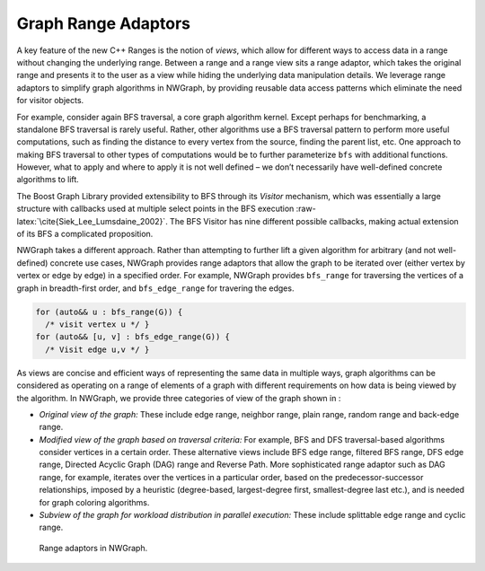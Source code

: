 
.. _`sec:graph_range_adaptors`:

Graph Range Adaptors
====================

A key feature of the new C++ Ranges is the notion of *views*, which
allow for different ways to access data in a range without changing the
underlying range. Between a range and a range view sits a range adaptor,
which takes the original range and presents it to the user as a view
while hiding the underlying data manipulation details. We leverage range
adaptors to simplify graph algorithms in NWGraph, by providing reusable
data access patterns which eliminate the need for visitor objects.

For example, consider again BFS traversal, a core graph algorithm
kernel. Except perhaps for benchmarking, a standalone BFS traversal is
rarely useful. Rather, other algorithms use a BFS traversal pattern to
perform more useful computations, such as finding the distance to every
vertex from the source, finding the parent list, etc. One approach to
making BFS traversal to other types of computations would be to further
parameterize ``bfs`` with additional functions. However, what to apply
and where to apply it is not well defined – we don’t necessarily have
well-defined concrete algorithms to lift.

The Boost Graph Library provided extensibility to BFS through its
*Visitor* mechanism, which was essentially a large structure with
callbacks used at multiple select points in the BFS
execution :raw-latex:`\cite{Siek_Lee_Lumsdaine_2002}`. The BFS Visitor
has nine different possible callbacks, making actual extension of its
BFS a complicated proposition.

NWGraph takes a different approach. Rather than attempting to further
lift a given algorithm for arbitrary (and not well-defined) concrete use
cases, NWGraph provides range adaptors that allow the graph to be
iterated over (either vertex by vertex or edge by edge) in a specified
order. For example, NWGraph provides ``bfs_range`` for traversing the
vertices of a graph in breadth-first order, and ``bfs_edge_range`` for
travering the edges.

.. code:: c++

     for (auto&& u : bfs_range(G)) { 
       /* visit vertex u */ }
     for (auto&& [u, v] : bfs_edge_range(G)) {
       /* Visit edge u,v */ }

As views are concise and efficient ways of representing the same data in
multiple ways, graph algorithms can be considered as operating on a
range of elements of a graph with different requirements on how data is
being viewed by the algorithm. In NWGraph, we provide three categories
of view of the graph shown in :

-  *Original view of the graph:* These include edge range, neighbor
   range, plain range, random range and back-edge range.

-  *Modified view of the graph based on traversal criteria:* For
   example, BFS and DFS traversal-based algorithms consider vertices in
   a certain order. These alternative views include BFS edge range,
   filtered BFS range, DFS edge range, Directed Acyclic Graph (DAG)
   range and Reverse Path. More sophisticated range adaptor such as DAG
   range, for example, iterates over the vertices in a particular order,
   based on the predecessor-successor relationships, imposed by a
   heuristic (degree-based, largest-degree first, smallest-degree last
   etc.), and is needed for graph coloring algorithms.

-  *Subview of the graph for workload distribution in parallel
   execution:* These include splittable edge range and cyclic range.

.. figure:: graphics/graph_adoptors_updated-crop.pdf
   :alt: Range adaptors in NWGraph.
   :name: fig:range_adaptors

   Range adaptors in NWGraph.

